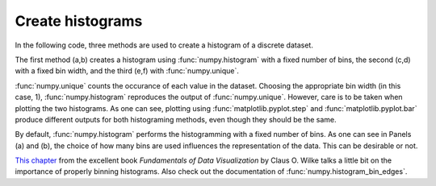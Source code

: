 Create histograms
-----------------

In the following code, three methods are used to create a histogram of
a discrete dataset.

The first method (a,b) creates a histogram using :func:`numpy.histogram` with a 
fixed number of bins, the second (c,d) with a fixed bin width, and the third
(e,f) with :func:`numpy.unique`.

:func:`numpy.unique` counts the occurance of each value in the dataset.
Choosing the appropriate bin width (in this case, 1),
:func:`numpy.histogram` reproduces the output of :func:`numpy.unique`.
However, care is to be taken when plotting the two histograms. As one can see,
plotting using :func:`matplotlib.pyplot.step` and
:func:`matplotlib.pyplot.bar` produce different outputs for both histograming
methods, even though they should be the same.

By default, :func:`numpy.histogram` performs the histogramming with a fixed
number of bins. As one can see in Panels (a) and (b), the choice of how many
bins are used influences the representation of the data. This can be desirable
or not.

`This chapter <https://f0nzie.github.io/dataviz-rsuite/histograms-density-plots.html>`__
from the excellent book
*Fundamentals of Data Visualization* by Claus O. Wilke talks a little bit on
the importance of properly binning histograms. Also check out the documentation
of :func:`numpy.histogram_bin_edges`.


.. plot:: _examples/histogram/create_hist1ds.py
    :include-source:
